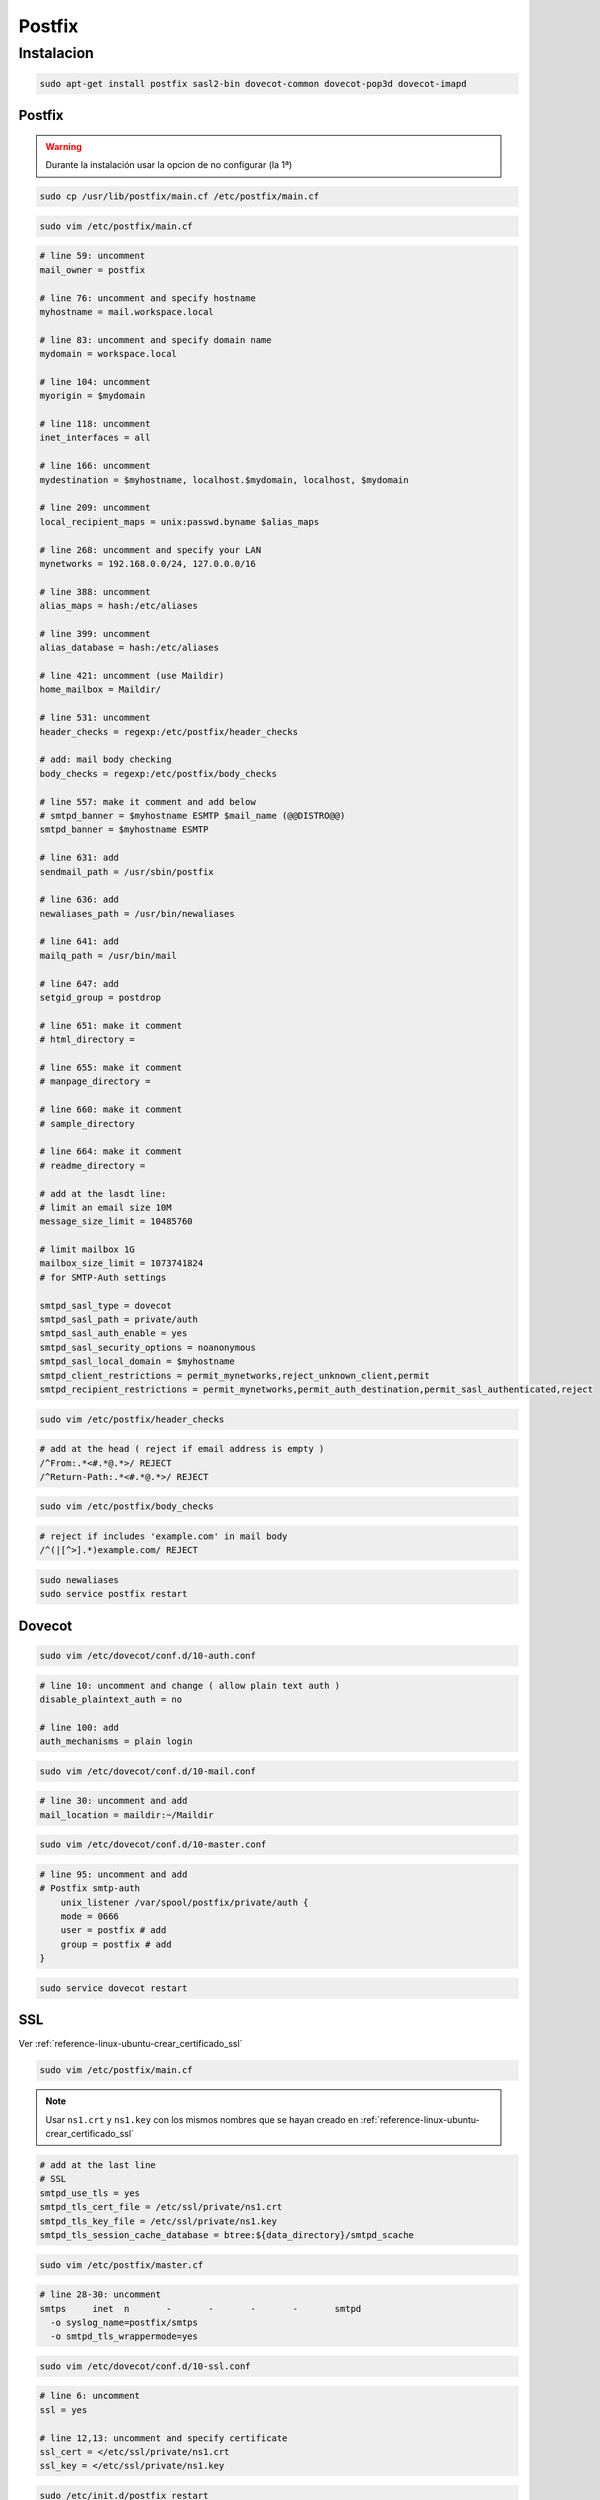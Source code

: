 .. _reference-linux-ubuntu-postfix:

#######
Postfix
#######

Instalacion
***********

.. code-block:: bash

    sudo apt-get install postfix sasl2-bin dovecot-common dovecot-pop3d dovecot-imapd

Postfix
=======

.. warning::
    Durante la instalación usar la opcion de no configurar (la 1ª)

.. code-block:: bash

    sudo cp /usr/lib/postfix/main.cf /etc/postfix/main.cf

.. code-block:: bash

    sudo vim /etc/postfix/main.cf

.. code-block:: bash

    # line 59: uncomment
    mail_owner = postfix

    # line 76: uncomment and specify hostname
    myhostname = mail.workspace.local

    # line 83: uncomment and specify domain name
    mydomain = workspace.local

    # line 104: uncomment
    myorigin = $mydomain

    # line 118: uncomment
    inet_interfaces = all

    # line 166: uncomment
    mydestination = $myhostname, localhost.$mydomain, localhost, $mydomain

    # line 209: uncomment
    local_recipient_maps = unix:passwd.byname $alias_maps

    # line 268: uncomment and specify your LAN
    mynetworks = 192.168.0.0/24, 127.0.0.0/16

    # line 388: uncomment
    alias_maps = hash:/etc/aliases

    # line 399: uncomment
    alias_database = hash:/etc/aliases

    # line 421: uncomment (use Maildir)
    home_mailbox = Maildir/

    # line 531: uncomment
    header_checks = regexp:/etc/postfix/header_checks

    # add: mail body checking
    body_checks = regexp:/etc/postfix/body_checks

    # line 557: make it comment and add below
    # smtpd_banner = $myhostname ESMTP $mail_name (@@DISTRO@@)
    smtpd_banner = $myhostname ESMTP

    # line 631: add
    sendmail_path = /usr/sbin/postfix

    # line 636: add
    newaliases_path = /usr/bin/newaliases

    # line 641: add
    mailq_path = /usr/bin/mail

    # line 647: add
    setgid_group = postdrop

    # line 651: make it comment
    # html_directory =

    # line 655: make it comment
    # manpage_directory =

    # line 660: make it comment
    # sample_directory

    # line 664: make it comment
    # readme_directory =

    # add at the lasdt line:
    # limit an email size 10M
    message_size_limit = 10485760

    # limit mailbox 1G
    mailbox_size_limit = 1073741824
    # for SMTP-Auth settings

    smtpd_sasl_type = dovecot
    smtpd_sasl_path = private/auth
    smtpd_sasl_auth_enable = yes
    smtpd_sasl_security_options = noanonymous
    smtpd_sasl_local_domain = $myhostname
    smtpd_client_restrictions = permit_mynetworks,reject_unknown_client,permit
    smtpd_recipient_restrictions = permit_mynetworks,permit_auth_destination,permit_sasl_authenticated,reject

.. code-block:: bash

    sudo vim /etc/postfix/header_checks

.. code-block:: bash

    # add at the head ( reject if email address is empty )
    /^From:.*<#.*@.*>/ REJECT
    /^Return-Path:.*<#.*@.*>/ REJECT

.. code-block:: bash

    sudo vim /etc/postfix/body_checks

.. code-block:: bash

    # reject if includes 'example.com' in mail body
    /^(|[^>].*)example.com/ REJECT

.. code-block:: bash

    sudo newaliases
    sudo service postfix restart

Dovecot
=======

.. code-block:: bash

    sudo vim /etc/dovecot/conf.d/10-auth.conf

.. code-block:: bash

    # line 10: uncomment and change ( allow plain text auth )
    disable_plaintext_auth = no

    # line 100: add
    auth_mechanisms = plain login

.. code-block:: bash

    sudo vim /etc/dovecot/conf.d/10-mail.conf

.. code-block:: bash

    # line 30: uncomment and add
    mail_location = maildir:~/Maildir

.. code-block:: bash

    sudo vim /etc/dovecot/conf.d/10-master.conf

.. code-block:: bash

    # line 95: uncomment and add
    # Postfix smtp-auth
        unix_listener /var/spool/postfix/private/auth {
        mode = 0666
        user = postfix # add
        group = postfix # add
    }

.. code-block:: bash

    sudo service dovecot restart

SSL
===

Ver :ref:`reference-linux-ubuntu-crear_certificado_ssl`

.. code-block:: bash

    sudo vim /etc/postfix/main.cf

.. note::
    Usar ``ns1.crt`` y ``ns1.key`` con los mismos nombres que se hayan
    creado en :ref:`reference-linux-ubuntu-crear_certificado_ssl`

.. code-block:: bash

    # add at the last line
    # SSL
    smtpd_use_tls = yes
    smtpd_tls_cert_file = /etc/ssl/private/ns1.crt
    smtpd_tls_key_file = /etc/ssl/private/ns1.key
    smtpd_tls_session_cache_database = btree:${data_directory}/smtpd_scache

.. code-block:: bash

    sudo vim /etc/postfix/master.cf

.. code-block:: bash

    # line 28-30: uncomment
    smtps     inet  n       -       -       -       -       smtpd
      -o syslog_name=postfix/smtps
      -o smtpd_tls_wrappermode=yes

.. code-block:: bash

    sudo vim /etc/dovecot/conf.d/10-ssl.conf

.. code-block:: bash

    # line 6: uncomment
    ssl = yes

    # line 12,13: uncomment and specify certificate
    ssl_cert = </etc/ssl/private/ns1.crt
    ssl_key = </etc/ssl/private/ns1.key

.. code-block:: bash

    sudo /etc/init.d/postfix restart
    sudo service dovecot restart
